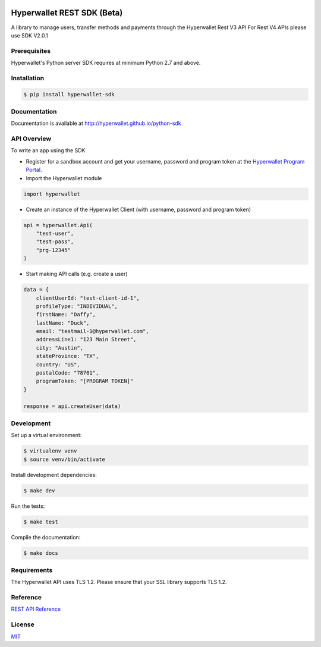 .. image:: https://travis-ci.org/hyperwallet/python-sdk.svg?branch=master
  :target: https://travis-ci.org/hyperwallet/python-sdk/builds
.. image:: https://coveralls.io/repos/github/hyperwallet/python-sdk/badge.svg?branch=master
  :target: https://coveralls.io/github/hyperwallet/python-sdk?branch=master

===========================
Hyperwallet REST SDK (Beta)
===========================

A library to manage users, transfer methods and payments through the Hyperwallet Rest V3 API
For Rest V4 APIs please use SDK V2.0.1

Prerequisites
-------------

Hyperwallet's Python server SDK requires at minimum Python 2.7 and above.

Installation
------------

.. code::

    $ pip install hyperwallet-sdk

Documentation
-------------

Documentation is available at http://hyperwallet.github.io/python-sdk

API Overview
------------

To write an app using the SDK

* Register for a sandbox account and get your username, password and program
  token at the `Hyperwallet Program Portal <https://portal.hyperwallet.com>`_.
* Import the Hyperwallet module

.. code::

    import hyperwallet

* Create an instance of the Hyperwallet Client (with username, password and
  program token)

.. code::

    api = hyperwallet.Api(
        "test-user",
        "test-pass",
        "prg-12345"
    )

* Start making API calls (e.g. create a user)

.. code::

    data = {
        clientUserId: "test-client-id-1",
        profileType: "INDIVIDUAL",
        firstName: "Daffy",
        lastName: "Duck",
        email: "testmail-1@hyperwallet.com",
        addressLine1: "123 Main Street",
        city: "Austin",
        stateProvince: "TX",
        country: "US",
        postalCode: "78701",
        programToken: "[PROGRAM TOKEN]"
    }

    response = api.createUser(data)

Development
-----------

Set up a virtual environment:

.. code::

    $ virtualenv venv
    $ source venv/bin/activate

Install development dependencies:

.. code::

    $ make dev

Run the tests:

.. code::

    $ make test

Compile the documentation:

.. code::

    $ make docs

Requirements
------------

The Hyperwallet API uses TLS 1.2. Please ensure that your SSL library
supports TLS 1.2.

Reference
---------

`REST API Reference <https://portal.hyperwallet.com/docs>`_

License
-------

`MIT <https://raw.githubusercontent.com/hyperwallet/python-sdk/master/LICENSE>`_
